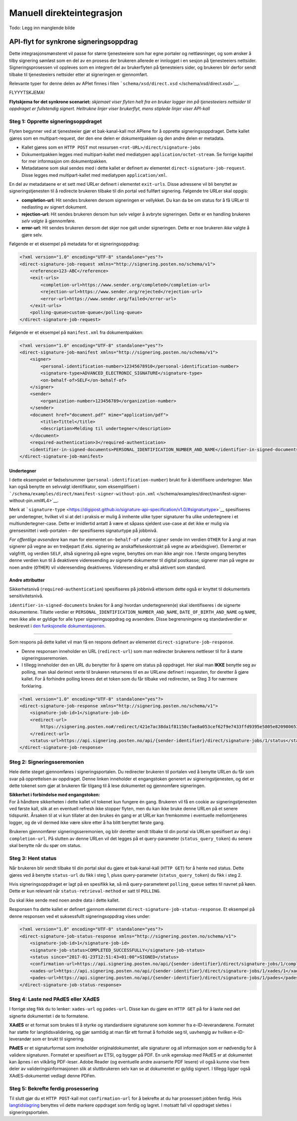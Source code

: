 Manuell direkteintegrasjon
**************************
Todo: Legg inn manglende bilde

API-flyt for synkrone signeringsoppdrag
=======================================

Dette integrasjonsmønsteret vil passe for større tjenesteeiere som har egne portaler og nettløsninger, og som ønsker å tilby signering sømløst som en del av en prosess der brukeren allerede er innlogget i en sesjon på tjenesteeiers nettsider. Signeringsprosessen vil oppleves som en integrert del av brukerflyten på tjenesteiers sider, og brukeren blir derfor sendt tilbake til tjenesteeiers nettsider etter at signeringen er gjennomført.

Relevante typer for denne delen av APIet finnes i filen ```schema/xsd/direct.xsd`` </schema/xsd/direct.xsd>`__.

FLYYYTSKJEMA!

**Flytskjema for det synkrone scenariet:** *skjemaet viser flyten helt fra en bruker logger inn på tjenesteeiers nettsider til oppdraget er fullstendig signert. Heltrukne linjer viser brukerflyt, mens stiplede linjer viser API-kall*

Steg 1: Opprette signeringsoppdraget
------------------------------------

Flyten begynner ved at tjenesteeier gjør et bak-kanal-kall mot APIene for å opprette signeringsoppdraget. Dette kallet gjøres som en multipart-request, der den ene delen er dokumentpakken og den andre delen er metadata.

-  Kallet gjøres som en ``HTTP POST`` mot ressursen ``<rot-URL>/direct/signature-jobs``
-  Dokumentpakken legges med multipart-kallet med mediatypen ``application/octet-stream``. Se forrige kapittel for mer informasjon om dokumentpakken.
-  Metadataene som skal sendes med i dette kallet er definert av elementet ``direct-signature-job-request``. Disse legges med multipart-kallet med mediatypen ``application/xml``.

En del av metadataene er et sett med URLer definert i elementet ``exit-urls``. Disse adressene vil bli benyttet av signeringstjenesten til å redirecte brukeren tilbake til din portal ved fullført signering. Følgende tre URLer skal oppgis:

-  **completion-url:** Hit sendes brukeren dersom signeringen er vellykket. Du kan da be om status for å få URLer til nedlasting av signert dokument.
-  **rejection-url:** Hit sendes brukeren dersom hun selv velger å avbryte signeringen. Dette er en handling brukeren *selv valgte* å gjennomføre.
-  **error-url:** Hit sendes brukeren dersom det skjer noe galt under signeringen. Dette er noe brukeren *ikke* valgte å gjøre selv.

Følgende er et eksempel på metadata for et signeringsoppdrag:

.. code:: xml

   <?xml version="1.0" encoding="UTF-8" standalone="yes"?>
   <direct-signature-job-request xmlns="http://signering.posten.no/schema/v1">
       <reference>123-ABC</reference>
       <exit-urls>
           <completion-url>https://www.sender.org/completed</completion-url>
           <rejection-url>https://www.sender.org/rejected</rejection-url>
           <error-url>https://www.sender.org/failed</error-url>
       </exit-urls>
       <polling-queue>custom-queue</polling-queue>
   </direct-signature-job-request>

Følgende er et eksempel på ``manifest.xml`` fra dokumentpakken:

.. code:: xml

   <?xml version="1.0" encoding="UTF-8" standalone="yes"?>
   <direct-signature-job-manifest xmlns="http://signering.posten.no/schema/v1">
       <signer>
           <personal-identification-number>12345678910</personal-identification-number>
           <signature-type>ADVANCED_ELECTRONIC_SIGNATURE</signature-type>
           <on-behalf-of>SELF</on-behalf-of>
       </signer>
       <sender>
           <organization-number>123456789</organization-number>
       </sender>
       <document href="document.pdf" mime="application/pdf">
           <title>Tittel</title>
           <description>Melding til undertegner</description>
       </document>
       <required-authentication>3</required-authentication>
       <identifier-in-signed-documents>PERSONAL_IDENTIFICATION_NUMBER_AND_NAME</identifier-in-signed-documents>
   </direct-signature-job-manifest>

Undertegner
~~~~~~~~~~~

I dette eksempelet er fødselsnummer (``personal-identification-number``) brukt for å identifisere undertegner. Man kan også benytte en selvvalgt identifikator, som eksemplifisert i ```/schema/examples/direct/manifest-signer-without-pin.xml`` </schema/examples/direct/manifest-signer-without-pin.xml#L4>`__.

Merk at ```signature-type`` <https://digipost.github.io/signature-api-specification/v1.0/#signaturtype>`__ spesifiseres per undertegner, hvilket vil si at det i praksis er mulig å innhente ulike typer signaturer fra ulike undertegnere i et multiundertegner-case. Dette er imidlertid antatt å være et såpass sjeldent use-case at det ikke er mulig via grensesnittet i web-portalen – der spesifiseres signaturtype på jobbnivå.

*For offentlige avsendere* kan man for elementet ``on-behalf-of`` under ``signer`` sende inn verdien ``OTHER`` for å angi at man signerer på vegne av en tredjepart (f.eks. signering av anskaffelseskontrakt på vegne av arbeidsgiver). Elementet er valgfritt, og verdien ``SELF``, altså signering på egne vegne, benyttes om man ikke angir noe. I første omgang benyttes denne verdien kun til å deaktivere videresending av signerte dokumenter til digital postkasse; signerer man på vegne av noen andre (``OTHER``) vil videresending deaktiveres. Videresending er altså aktivert som standard.

Andre attributter
~~~~~~~~~~~~~~~~~

Sikkerhetsnivå (``required-authentication``) spesifiseres på jobbnivå ettersom dette også er knyttet til dokumentets sensitivitetsnivå.

``identifier-in-signed-documents`` brukes for å angi hvordan undertegneren(e) skal identifiseres i de signerte dokumentene.
Tillatte verdier er ``PERSONAL_IDENTIFICATION_NUMBER_AND_NAME``, ``DATE_OF_BIRTH_AND_NAME`` og ``NAME``, men ikke alle er gyldige for alle typer signeringsoppdrag og avsendere.
Disse begrensningene og standardverdier er beskrevet i `den funksjonelle dokumentasjonen <http://digipost.github.io/signature-api-specification/v1.0/#undertegners-identifikator>`__.

--------------

Som respons på dette kallet vil man få en respons definert av elementet ``direct-signature-job-response``.

-  Denne responsen inneholder en URL (``redirect-url``) som man redirecter brukerens nettleser til for å starte signeringsseremonien.
-  I tillegg inneholder den en URL du benytter for å spørre om status på oppdraget. Her skal man **IKKE** benytte seg av polling, man skal derimot vente til brukeren returneres til en av URLene definert i requesten, for deretter å gjøre kallet. For å forhindre polling kreves det et token som du får tilbake ved redirecten, se Steg 3 for nærmere forklaring.

.. code:: xml

   <?xml version="1.0" encoding="UTF-8" standalone="yes"?>
   <direct-signature-job-response xmlns="http://signering.posten.no/schema/v1">
       <signature-job-id>1</signature-job-id>
       <redirect-url>
           https://signering.posten.no#/redirect/421e7ac38da1f81150cfae8a053cef62f9e7433ffd9395e5805e820980653657
       </redirect-url>
       <status-url>https://api.signering.posten.no/api/{sender-identifier}/direct/signature-jobs/1/status</status-url>
   </direct-signature-job-response>

Steg 2: Signeringsseremonien
----------------------------

Hele dette steget gjennomføres i signeringsportalen. Du redirecter brukeren til portalen ved å benytte URLen du får som svar på opprettelsen av oppdraget. Denne linken inneholder et engangstoken generert av signeringstjenesten, og det er dette tokenet som gjør at brukeren får tilgang til å lese dokumentet og gjennomføre signeringen.

| **Sikkerhet i forbindelse med engangstoken:**
| For å håndtere sikkerheten i dette kallet vil tokenet kun fungere én gang. Brukeren vil få en cookie av signeringstjenesten ved første kall, slik at en eventuell refresh ikke stopper flyten, men du kan ikke bruke denne URLen på et senere tidspunkt. Årsaken til at vi kun tillater at den brukes én gang er at URLer kan fremkomme i eventuelle mellomtjeneres logger, og de vil dermed ikke være sikre etter å ha blitt benyttet første gang.

Brukeren gjennomfører signeringsseremonien, og blir deretter sendt tilbake til din portal via URLen spesifisert av deg i ``completion-url``. På slutten av denne URLen vil det legges på et query-parameter (``status_query_token``) du senere skal benytte når du spør om status.

Steg 3: Hent status
-------------------

Når brukeren blir sendt tilbake til din portal skal du gjøre et bak-kanal-kall (``HTTP GET``) for å hente ned status. Dette gjøres ved å benytte ``status-url`` du fikk i steg 1, pluss query-parameter (``status_query_token``) du fikk i steg 2.

Hvis signeringsoppdraget er lagt på en spesifikk kø, så må query-parameteret ``polling_queue`` settes til navnet på køen. Dette er kun relevant når ``status-retrieval-method`` er satt til ``POLLING``.

Du skal ikke sende med noen andre data i dette kallet.

Responsen fra dette kallet er definert gjennom elementet ``direct-signature-job-status-response``. Et eksempel på denne responsen ved et suksessfullt signeringsoppdrag vises under:

.. code:: xml

   <?xml version="1.0" encoding="UTF-8" standalone="yes"?>
   <direct-signature-job-status-response xmlns="http://signering.posten.no/schema/v1">
       <signature-job-id>1</signature-job-id>
       <signature-job-status>COMPLETED_SUCCESSFULLY</signature-job-status>
       <status since="2017-01-23T12:51:43+01:00">SIGNED</status>
       <confirmation-url>https://api.signering.posten.no/api/{sender-identifier}/direct/signature-jobs/1/complete</confirmation-url>
       <xades-url>https://api.signering.posten.no/api/{sender-identifier}/direct/signature-jobs/1/xades/1</xades-url>
       <pades-url>https://api.signering.posten.no/api/{sender-identifier}/direct/signature-jobs/1/pades</pades-url>
   </direct-signature-job-status-response>

Steg 4: Laste ned PAdES eller XAdES
-----------------------------------

I forrige steg fikk du to lenker: ``xades-url`` og ``pades-url``. Disse kan du gjøre en ``HTTP GET`` på for å laste ned det signerte dokumentet i de to formatene.

**XAdES** er et format som brukes til å styrke og standardisere signaturene som kommer fra e-ID-leverandørene. Formatet har støtte for langtidsvalidering, og gjør samtidig at man får ett format å forholde seg til, uavhengig av hvilken e-ID-leverandør som er brukt til signering.

**PAdES** er et signaturformat som inneholder originaldokumentet, alle signaturer og all informasjon som er nødvendig for å validere signaturen. Formatet er spesifisert av ETSI, og bygger på PDF. En unik egenskap med PAdES er at dokumentet kan åpnes i en vilkårlig PDF-leser. Adobe Reader (og eventuelle andre avanserte PDF lesere) vil også kunne vise frem deler av valideringsinformasjonen slik at sluttbrukeren selv kan se at dokumentet er gyldig signert. I tillegg ligger også XAdES-dokumentet vedlagt denne PDFen.

Steg 5: Bekrefte ferdig prosessering
------------------------------------

Til slutt gjør du et ``HTTP POST``-kall mot ``confirmation-url`` for å bekrefte at du har prosessert jobben ferdig. Hvis `langtidslagring </integrasjon/README.md#tilleggstjeneste-for-langtidslagring>`__ benyttes vil dette markere oppdraget som ferdig og lagret. I motsatt fall vil oppdraget slettes i signeringsportalen.

